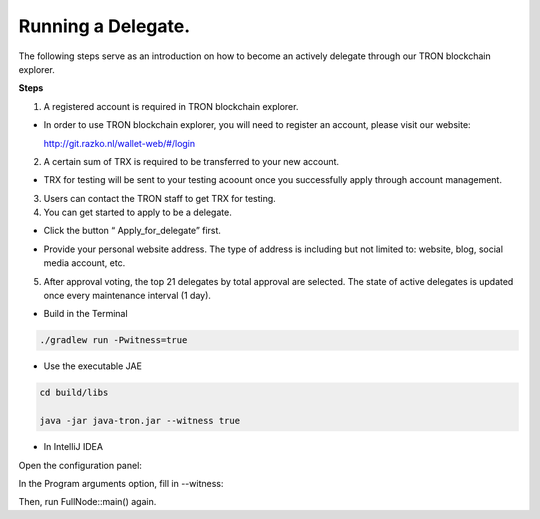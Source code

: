===========
Running a Delegate.
===========

.. contents:: Table of contents
  :depth: 1
  :local:

The following steps serve as an introduction on how to become an actively delegate through our TRON blockchain explorer.

**Steps**

1. A registered account is required in TRON blockchain explorer.

* In order to use TRON blockchain explorer, you will need to register an account, please visit our website:

  http://git.razko.nl/wallet-web/#/login

.. image:: https://raw.githubusercontent.com/ybhgenius/wiki/master/docs/img/intro/Register.png
    :scale: 50%
    :align: center

2. A certain sum of TRX is required to be transferred to your new account.

* TRX for testing will be sent to your testing acoount once you successfully apply through account management.

3. Users can contact the TRON staff to get TRX for testing.

4. You can get started to apply to be a delegate.

* Click the button “ Apply_for_delegate” first.

.. image:: https://raw.githubusercontent.com/ybhgenius/wiki/master/docs/img/intro/apply%20for%20delegate.png
    :width: 842
    :height: 400

* Provide your personal website address. The type of address is including but not limited to: website, blog, social media account, etc.

.. image:: https://raw.githubusercontent.com/ybhgenius/wiki/master/docs/img/intro/personal%20address.png
    :width: 746
    :height: 540

5. After approval voting, the top 21 delegates by total approval are selected. The state of active delegates is updated once every maintenance interval (1 day).

* Build in the Terminal

.. code-block:: shell

    ./gradlew run -Pwitness=true

* Use the executable JAE

.. code-block:: shell

    cd build/libs

    java -jar java-tron.jar --witness true

* In IntelliJ IDEA

Open the configuration panel:

In the Program arguments option, fill in --witness:

Then, run FullNode::main() again.





